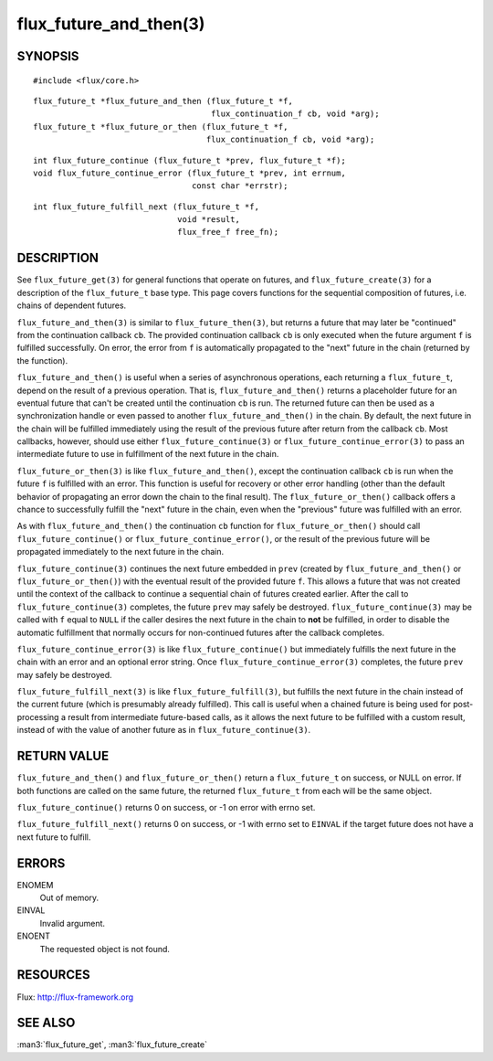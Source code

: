 =======================
flux_future_and_then(3)
=======================


SYNOPSIS
========

::

   #include <flux/core.h>

::

   flux_future_t *flux_future_and_then (flux_future_t *f,
                                        flux_continuation_f cb, void *arg);
   flux_future_t *flux_future_or_then (flux_future_t *f,
                                       flux_continuation_f cb, void *arg);

::

   int flux_future_continue (flux_future_t *prev, flux_future_t *f);
   void flux_future_continue_error (flux_future_t *prev, int errnum,
                                    const char *errstr);

::

   int flux_future_fulfill_next (flux_future_t *f,
                                 void *result,
                                 flux_free_f free_fn);


DESCRIPTION
===========

See ``flux_future_get(3)`` for general functions that operate on futures,
and ``flux_future_create(3)`` for a description of the ``flux_future_t``
base type. This page covers functions for the sequential composition of
futures, i.e. chains of dependent futures.

``flux_future_and_then(3)`` is similar to ``flux_future_then(3)``, but
returns a future that may later be "continued" from the continuation
callback ``cb``. The provided continuation callback ``cb`` is only
executed when the future argument ``f`` is fulfilled successfully. On
error, the error from ``f`` is automatically propagated to the "next"
future in the chain (returned by the function).

``flux_future_and_then()`` is useful when a series of asynchronous
operations, each returning a ``flux_future_t``, depend on the result
of a previous operation. That is, ``flux_future_and_then()`` returns a
placeholder future for an eventual future that can't be created until
the continuation ``cb`` is run. The returned future can then be
used as a synchronization handle or even passed to another
``flux_future_and_then()`` in the chain. By default, the next future
in the chain will be fulfilled immediately using the result of the
previous future after return from the callback ``cb``. Most callbacks,
however, should use either ``flux_future_continue(3)`` or
``flux_future_continue_error(3)`` to pass an intermediate future
to use in fulfillment of the next future in the chain.

``flux_future_or_then(3)`` is like ``flux_future_and_then()``, except
the continuation callback ``cb`` is run when the future ``f`` is fulfilled
with an error. This function is useful for recovery or other error
handling (other than the default behavior of propagating an error
down the chain to the final result). The ``flux_future_or_then()``
callback offers a chance to successfully fulfill the "next" future
in the chain, even when the "previous" future was fulfilled with
an error.

As with ``flux_future_and_then()`` the continuation
``cb`` function for ``flux_future_or_then()`` should call
``flux_future_continue()`` or ``flux_future_continue_error()``, or
the result of the previous future will be propagated immediately
to the next future in the chain.

``flux_future_continue(3)`` continues the next future embedded in ``prev``
(created by ``flux_future_and_then()`` or ``flux_future_or_then()``) with
the eventual result of the provided future ``f``. This allows a future
that was not created until the context of the callback to continue
a sequential chain of futures created earlier. After the call to
``flux_future_continue(3)`` completes, the future ``prev`` may safely be
destroyed. ``flux_future_continue(3)`` may be called with ``f`` equal
to ``NULL`` if the caller desires the next future in the chain to
**not** be fulfilled, in order to disable the automatic fulfillment
that normally occurs for non-continued futures after the callback
completes.

``flux_future_continue_error(3)`` is like ``flux_future_continue()``
but immediately fulfills the next future in the chain with an error and
an optional error string. Once ``flux_future_continue_error(3)``
completes, the future ``prev`` may safely be destroyed.

``flux_future_fulfill_next(3)`` is like ``flux_future_fulfill(3)``, but
fulfills the next future in the chain instead of the current future (which
is presumably already fulfilled). This call is useful when a chained future
is being used for post-processing a result from intermediate future-based
calls, as it allows the next future to be fulfilled with a custom result,
instead of with the value of another future as in
``flux_future_continue(3)``.


RETURN VALUE
============

``flux_future_and_then()`` and ``flux_future_or_then()`` return a ``flux_future_t``
on success, or NULL on error. If both functions are called on the same
future, the returned ``flux_future_t`` from each will be the same object.

``flux_future_continue()`` returns 0 on success, or -1 on error with errno
set.

``flux_future_fulfill_next()`` returns 0 on success, or -1 with errno set
to ``EINVAL`` if the target future does not have a next future to fulfill.


ERRORS
======

ENOMEM
   Out of memory.

EINVAL
   Invalid argument.

ENOENT
   The requested object is not found.


RESOURCES
=========

Flux: http://flux-framework.org


SEE ALSO
========

:man3:`flux_future_get`, :man3:`flux_future_create`
